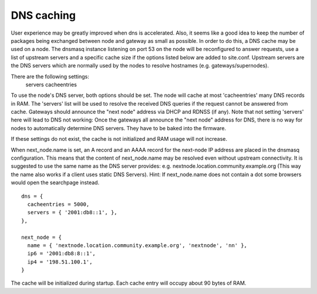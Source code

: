 DNS caching
===========

User experience may be greatly improved when dns is accelerated. Also, it
seems like a good idea to keep the number of packages being exchanged
between node and gateway as small as possible. In order to do this, a
DNS cache may be used on a node. The dnsmasq instance listening on port
53 on the node will be reconfigured to answer requests, use a list of
upstream servers and a specific cache size if the options listed below are
added to site.conf. Upstream servers are the DNS servers which are normally
used by the nodes to resolve hostnames (e.g. gateways/supernodes).

There are the following settings:
    servers
    cacheentries

To use the node's DNS server, both options should be set. The node will cache at
most 'cacheentries' many DNS records in RAM. The 'servers' list will be used to
resolve the received DNS queries if the request cannot be answered from
cache. Gateways should announce the "next node" address via DHCP and RDNSS (if
any). Note that not setting 'servers' here will lead to DNS not working: Once
the gateways all announce the "next node" address for DNS, there is no way for
nodes to automatically determine DNS servers. They have to be baked into the
firmware.

If these settings do not exist, the cache is not initialized and RAM usage will
not increase.

When next_node.name is set, an A record and an AAAA record for the
next-node IP address are placed in the dnsmasq configuration. This means that
the content of next_node.name may be resolved even without upstream connectivity.
It is suggested to use the same name as the DNS server provides:
e.g. nextnode.location.community.example.org (This way the name also works if a
client uses static DNS Servers). Hint: If next_node.name does not contain a dot
some browsers would open the searchpage instead.

::

  dns = {
    cacheentries = 5000,
    servers = { '2001:db8::1', },
  },

  next_node = {
    name = { 'nextnode.location.community.example.org', 'nextnode', 'nn' },
    ip6 = '2001:db8:8::1',
    ip4 = '198.51.100.1',
  }


The cache will be initialized during startup.
Each cache entry will occupy about 90 bytes of RAM.
